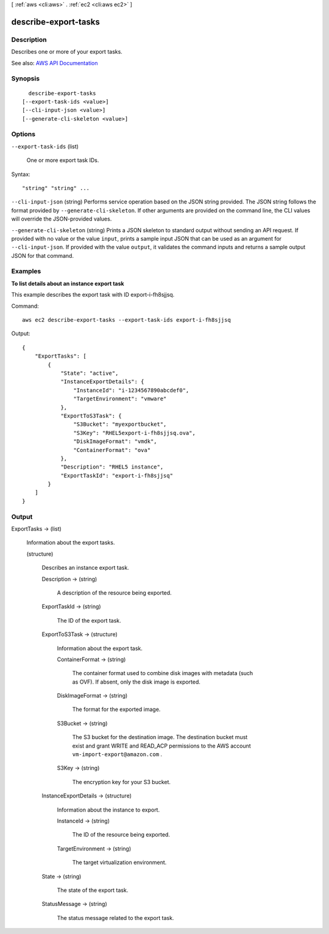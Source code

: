 [ :ref:`aws <cli:aws>` . :ref:`ec2 <cli:aws ec2>` ]

.. _cli:aws ec2 describe-export-tasks:


*********************
describe-export-tasks
*********************



===========
Description
===========



Describes one or more of your export tasks.



See also: `AWS API Documentation <https://docs.aws.amazon.com/goto/WebAPI/ec2-2016-11-15/DescribeExportTasks>`_


========
Synopsis
========

::

    describe-export-tasks
  [--export-task-ids <value>]
  [--cli-input-json <value>]
  [--generate-cli-skeleton <value>]




=======
Options
=======

``--export-task-ids`` (list)


  One or more export task IDs.

  



Syntax::

  "string" "string" ...



``--cli-input-json`` (string)
Performs service operation based on the JSON string provided. The JSON string follows the format provided by ``--generate-cli-skeleton``. If other arguments are provided on the command line, the CLI values will override the JSON-provided values.

``--generate-cli-skeleton`` (string)
Prints a JSON skeleton to standard output without sending an API request. If provided with no value or the value ``input``, prints a sample input JSON that can be used as an argument for ``--cli-input-json``. If provided with the value ``output``, it validates the command inputs and returns a sample output JSON for that command.



========
Examples
========

**To list details about an instance export task**

This example describes the export task with ID export-i-fh8sjjsq.

Command::

  aws ec2 describe-export-tasks --export-task-ids export-i-fh8sjjsq

Output::

  {
      "ExportTasks": [
          {
              "State": "active",
              "InstanceExportDetails": {
                  "InstanceId": "i-1234567890abcdef0",
                  "TargetEnvironment": "vmware"
              },
              "ExportToS3Task": {
                  "S3Bucket": "myexportbucket",
                  "S3Key": "RHEL5export-i-fh8sjjsq.ova",
                  "DiskImageFormat": "vmdk",
                  "ContainerFormat": "ova"
              },
              "Description": "RHEL5 instance",
              "ExportTaskId": "export-i-fh8sjjsq"
          }
      ]
  }



======
Output
======

ExportTasks -> (list)

  

  Information about the export tasks.

  

  (structure)

    

    Describes an instance export task.

    

    Description -> (string)

      

      A description of the resource being exported.

      

      

    ExportTaskId -> (string)

      

      The ID of the export task.

      

      

    ExportToS3Task -> (structure)

      

      Information about the export task.

      

      ContainerFormat -> (string)

        

        The container format used to combine disk images with metadata (such as OVF). If absent, only the disk image is exported.

        

        

      DiskImageFormat -> (string)

        

        The format for the exported image.

        

        

      S3Bucket -> (string)

        

        The S3 bucket for the destination image. The destination bucket must exist and grant WRITE and READ_ACP permissions to the AWS account ``vm-import-export@amazon.com`` .

        

        

      S3Key -> (string)

        

        The encryption key for your S3 bucket.

        

        

      

    InstanceExportDetails -> (structure)

      

      Information about the instance to export.

      

      InstanceId -> (string)

        

        The ID of the resource being exported.

        

        

      TargetEnvironment -> (string)

        

        The target virtualization environment.

        

        

      

    State -> (string)

      

      The state of the export task.

      

      

    StatusMessage -> (string)

      

      The status message related to the export task.

      

      

    

  

